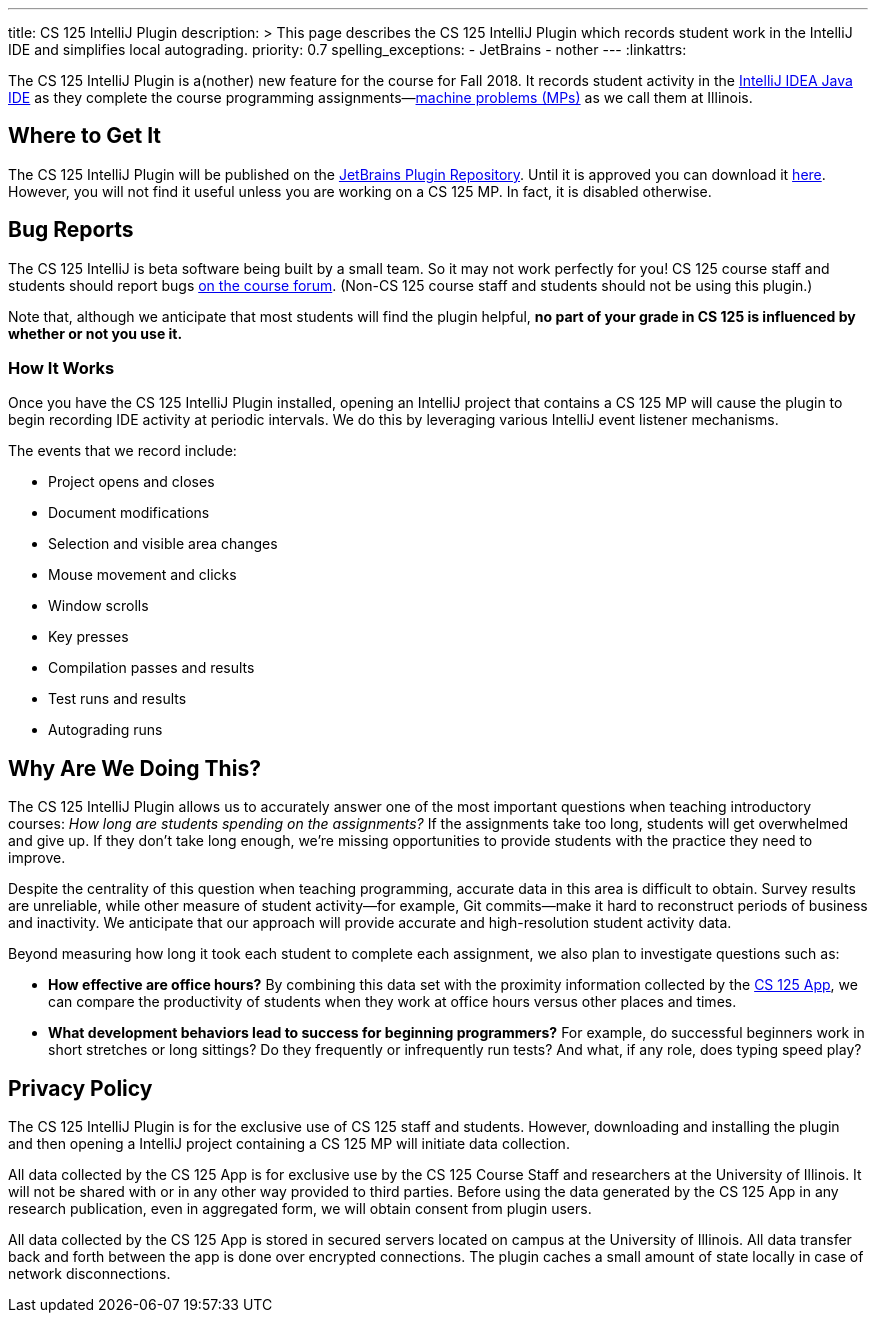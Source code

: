 ---
title: CS 125 IntelliJ Plugin
description: >
  This page describes the CS 125 IntelliJ Plugin which records student work in
  the IntelliJ IDE and simplifies local autograding.
priority: 0.7
spelling_exceptions:
  - JetBrains
  - nother
---
:linkattrs:

[.lead]
//
The CS 125 IntelliJ Plugin is a(nother) new feature for the course for Fall
2018.
//
It records student activity in the
//
https://www.jetbrains.com/idea/[IntelliJ IDEA Java IDE]
//
as they complete the course programming assignments&mdash;link:/MP/[machine
problems (MPs)] as we call them at Illinois.

[[pluginrepository]]
== Where to Get It

The CS 125 IntelliJ Plugin will be published on the
//
https://plugins.jetbrains.com/[JetBrains Plugin Repository].
//
Until it is approved you can download it
//
link:/tech/plugin.zip[here].
//
However, you will not find it useful unless you are working on a CS 125 MP.
//
In fact, it is disabled otherwise.

[[bugs]]
== Bug Reports

The CS 125 IntelliJ is beta software being built by a small team.
//
So it may not work perfectly for you!
//
CS 125 course staff and students should report bugs
//
https://cs125-forum.cs.illinois.edu/c/bug-reports[on the course forum].
//
(Non-CS 125 course staff and students should not be using this plugin.)

Note that, although we anticipate that most students will find the plugin
helpful, *no part of your grade in CS 125 is influenced by whether or not you
use it.*

[[how]]
=== How It Works

Once you have the CS 125 IntelliJ Plugin installed, opening an IntelliJ project
that contains a CS 125 MP will cause the plugin to begin recording IDE activity
at periodic intervals.
//
We do this by leveraging various IntelliJ event listener mechanisms.

The events that we record include:

* Project opens and closes
//
* Document modifications
//
* Selection and visible area changes
//
* Mouse movement and clicks
//
* Window scrolls
//
* Key presses
//
* Compilation passes and results
//
* Test runs and results
//
* Autograding runs

[[why]]
== Why Are We Doing This?

[.lead]
//
The CS 125 IntelliJ Plugin allows us to accurately answer one of the most
important questions when teaching introductory courses: _How long are students
spending on the assignments?_
//
If the assignments take too long, students will get overwhelmed and give up.
//
If they don't take long enough, we're missing opportunities to provide students
with the practice they need to improve.

Despite the centrality of this question when teaching programming, accurate data
in this area is difficult to obtain.
//
Survey results are unreliable, while other measure of student activity&mdash;for
example, Git commits&mdash;make it hard to reconstruct periods of business and
inactivity.
//
We anticipate that our approach will provide accurate and high-resolution student
activity data.

Beyond measuring how long it took each student to complete each assignment, we
also plan to investigate questions such as:

* *How effective are office hours?*
//
By combining this data set with the proximity information collected by the
//
link:/tech/app[CS 125 App], we can compare the productivity of students when
they work at office hours versus other places and times.
//
* *What development behaviors lead to success for beginning programmers?*
//
For example, do successful beginners work in short stretches or long sittings?
//
Do they frequently or infrequently run tests?
//
And what, if any role, does typing speed play?

[[privacy]]
== Privacy Policy

The CS 125 IntelliJ Plugin is for the exclusive use of CS 125 staff and students.
//
However, downloading and installing the plugin and then opening a IntelliJ
project containing a CS 125 MP will initiate data collection.

All data collected by the CS 125 App is for exclusive use by the CS 125 Course
Staff and researchers at the University of Illinois.
//
It will not be shared with or in any other way provided to third parties.
//
Before using the data generated by the CS 125 App in any research publication,
even in aggregated form, we will obtain consent from plugin users.

All data collected by the CS 125 App is stored in secured servers located on
campus at the University of Illinois.
//
All data transfer back and forth between the app is done over encrypted
connections.
//
The plugin caches a small amount of state locally in case of network
disconnections.

// vim: ts=2:sw=2:et:ft=asciidoc
